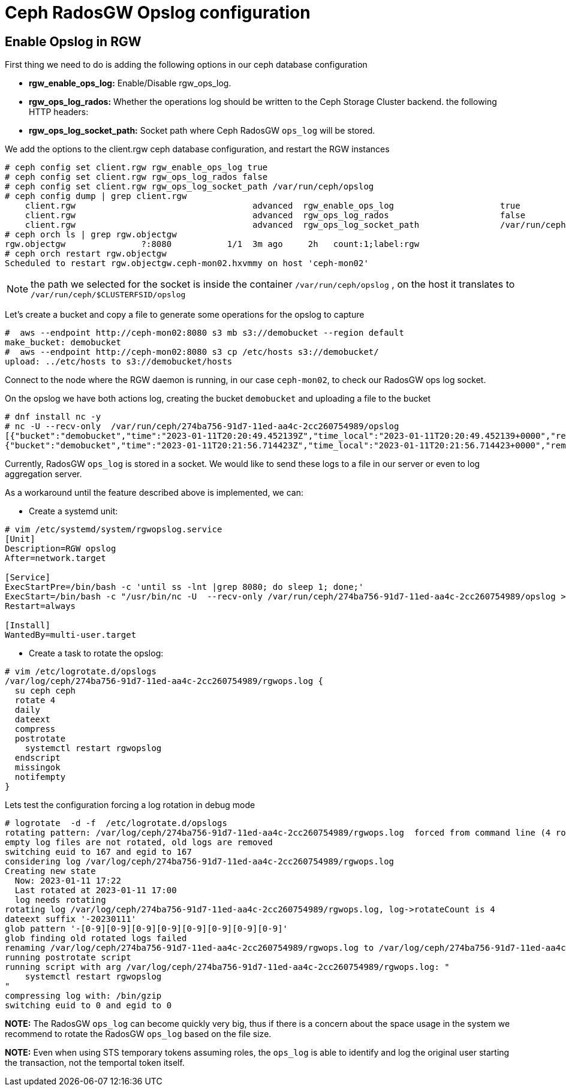 = Ceph RadosGW Opslog configuration

== Enable Opslog in RGW

First thing we need to do is adding the following options in our ceph database
configuration

* *rgw_enable_ops_log:* Enable/Disable rgw_ops_log.
* *rgw_ops_log_rados:* Whether the operations log should be written to
the Ceph Storage Cluster backend.
the following HTTP headers:
* *rgw_ops_log_socket_path:* Socket path where Ceph RadosGW `ops_log`
will be stored.

We add the options to the client.rgw ceph database configuration, and restart
the RGW instances

....
# ceph config set client.rgw rgw_enable_ops_log true
# ceph config set client.rgw rgw_ops_log_rados false
# ceph config set client.rgw rgw_ops_log_socket_path /var/run/ceph/opslog
# ceph config dump | grep client.rgw
    client.rgw                                   advanced  rgw_enable_ops_log                     true
    client.rgw                                   advanced  rgw_ops_log_rados                      false
    client.rgw                                   advanced  rgw_ops_log_socket_path                /var/run/ceph/opslog
# ceph orch ls | grep rgw.objectgw
rgw.objectgw               ?:8080           1/1  3m ago     2h   count:1;label:rgw
# ceph orch restart rgw.objectgw
Scheduled to restart rgw.objectgw.ceph-mon02.hxvmmy on host 'ceph-mon02'
....

NOTE: the path we selected for the socket is inside the container
`/var/run/ceph/opslog` , on the host it translates to `/var/run/ceph/$CLUSTERFSID/opslog`


Let's create a bucket and copy a file to generate some operations for the
opslog to capture

----
#  aws --endpoint http://ceph-mon02:8080 s3 mb s3://demobucket --region default
make_bucket: demobucket
#  aws --endpoint http://ceph-mon02:8080 s3 cp /etc/hosts s3://demobucket/
upload: ../etc/hosts to s3://demobucket/hosts 
----

Connect to the node where the RGW daemon is running, in our case `ceph-mon02`,
to check our RadosGW ops log socket.

On the opslog we have both actions log, creating the bucket `demobucket` and
uploading a file to the bucket

....
# dnf install nc -y
# nc -U --recv-only  /var/run/ceph/274ba756-91d7-11ed-aa4c-2cc260754989/opslog
[{"bucket":"demobucket","time":"2023-01-11T20:20:49.452139Z","time_local":"2023-01-11T20:20:49.452139+0000","remote_addr":"172.16.7.64","user":"user1","operation":"create_bucket","uri":"PUT /demobucket HTTP/1.1","http_status":"200","error_code":"","bytes_sent":0,"bytes_received":0,"object_size":0,"total_time":2388,"user_agent":"aws-cli/2.9.13 Python/3.9.11 Linux/4.18.0-425.3.1.el8.x86_64 exe/x86_64.rhel.8 prompt/off command/s3.mb","referrer":"","trans_id":"tx00000c578315716012330-0063bf1a21-5f32-default","authentication_type":"Local","access_key_id":"S3user1","temp_url":false},
{"bucket":"demobucket","time":"2023-01-11T20:21:56.714423Z","time_local":"2023-01-11T20:21:56.714423+0000","remote_addr":"172.16.7.64","user":"user1","operation":"put_obj","uri":"PUT /demobucket/hosts HTTP/1.1","http_status":"200","error_code":"","bytes_sent":0,"bytes_received":1354,"object_size":1354,"total_time":1297,"user_agent":"aws-cli/2.9.13 Python/3.9.11 Linux/4.18.0-425.3.1.el8.x86_64 exe/x86_64.rhel.8 prompt/off command/s3.cp","referrer":"","trans_id":"tx00000529241f6b609d1b1-0063bf1a64-5f32-default","authentication_type":"Local","access_key_id":"S3user1","temp_url":false},
....


Currently, RadosGW `ops_log` is stored in a socket. We would like to
send these logs to a file in our server or even to log aggregation server. 

As a workaround until the feature described above is implemented, we can:

* Create a systemd unit:

----
# vim /etc/systemd/system/rgwopslog.service
[Unit]
Description=RGW opslog
After=network.target

[Service]
ExecStartPre=/bin/bash -c 'until ss -lnt |grep 8080; do sleep 1; done;'
ExecStart=/bin/bash -c "/usr/bin/nc -U  --recv-only /var/run/ceph/274ba756-91d7-11ed-aa4c-2cc260754989/opslog >> /var/log/ceph/274ba756-91d7-11ed-aa4c-2cc260754989/rgwops.log"
Restart=always

[Install]
WantedBy=multi-user.target
----

* Create a task to rotate the opslog:

----
# vim /etc/logrotate.d/opslogs
/var/log/ceph/274ba756-91d7-11ed-aa4c-2cc260754989/rgwops.log {
  su ceph ceph
  rotate 4
  daily
  dateext
  compress
  postrotate
    systemctl restart rgwopslog
  endscript
  missingok
  notifempty
}
----

Lets test the configuration forcing a log rotation in debug mode

----
# logrotate  -d -f  /etc/logrotate.d/opslogs
rotating pattern: /var/log/ceph/274ba756-91d7-11ed-aa4c-2cc260754989/rgwops.log  forced from command line (4 rotations)
empty log files are not rotated, old logs are removed
switching euid to 167 and egid to 167
considering log /var/log/ceph/274ba756-91d7-11ed-aa4c-2cc260754989/rgwops.log
Creating new state
  Now: 2023-01-11 17:22
  Last rotated at 2023-01-11 17:00
  log needs rotating
rotating log /var/log/ceph/274ba756-91d7-11ed-aa4c-2cc260754989/rgwops.log, log->rotateCount is 4
dateext suffix '-20230111'
glob pattern '-[0-9][0-9][0-9][0-9][0-9][0-9][0-9][0-9]'
glob finding old rotated logs failed
renaming /var/log/ceph/274ba756-91d7-11ed-aa4c-2cc260754989/rgwops.log to /var/log/ceph/274ba756-91d7-11ed-aa4c-2cc260754989/rgwops.log-20230111
running postrotate script
running script with arg /var/log/ceph/274ba756-91d7-11ed-aa4c-2cc260754989/rgwops.log: "
    systemctl restart rgwopslog
"
compressing log with: /bin/gzip
switching euid to 0 and egid to 0
----

*NOTE:* The RadosGW `ops_log` can become quickly very big, thus if there
is a concern about the space usage in the system we recommend to rotate
the RadosGW `ops_log` based on the file size.

*NOTE:* Even when using STS temporary tokens assuming roles, the
`ops_log` is able to identify and log the original user starting the
transaction, not the temportal token itself.
